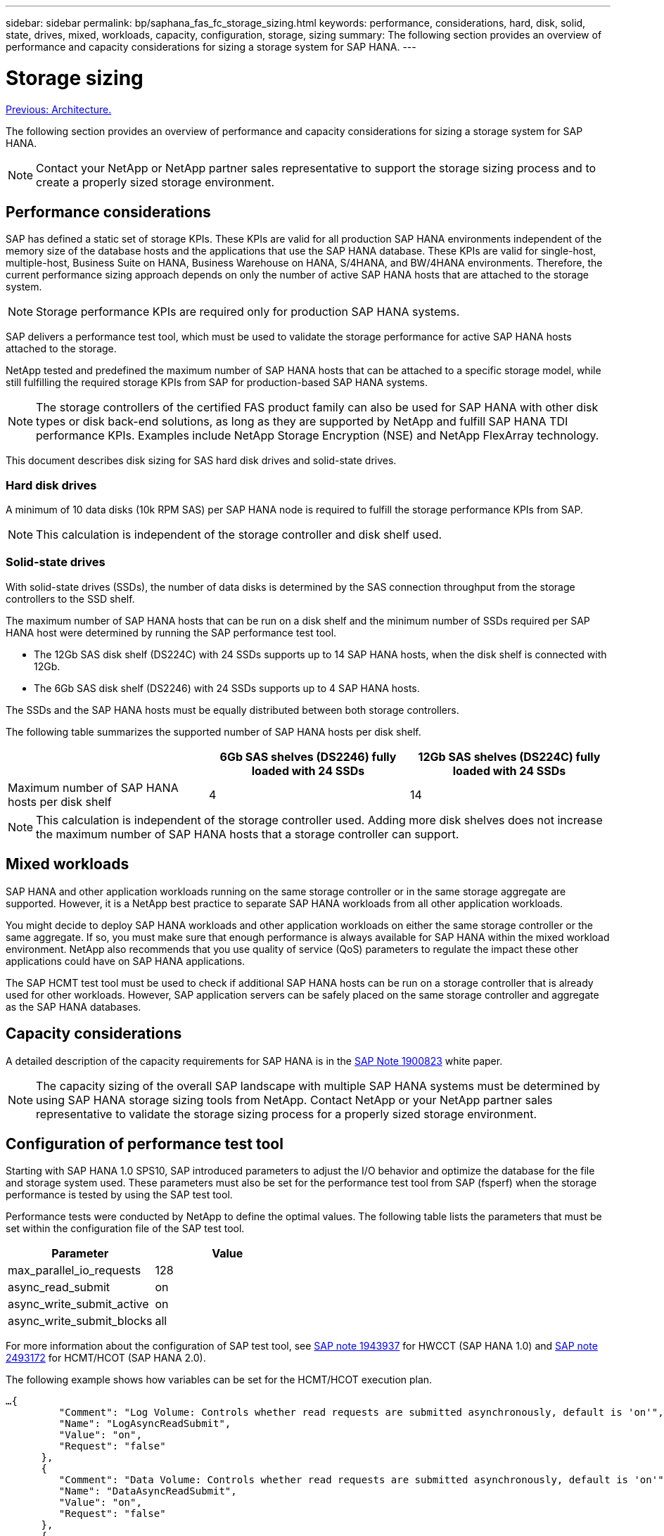---
sidebar: sidebar
permalink: bp/saphana_fas_fc_storage_sizing.html
keywords: performance, considerations, hard, disk, solid, state, drives, mixed, workloads, capacity, configuration, storage, sizing
summary: The following section provides an overview of performance and capacity considerations for sizing a storage system for SAP HANA.
---

= Storage sizing
:hardbreaks:
:nofooter:
:icons: font
:linkattrs:
:imagesdir: ./../media/

//
// This file was created with NDAC Version 2.0 (August 17, 2020)
//
// 2021-05-20 16:40:51.309490
//
link:saphana_fas_fc_architecture.html[Previous: Architecture.]

The following section provides an overview of performance and capacity considerations for sizing a storage system for SAP HANA.

[NOTE]
Contact your NetApp or NetApp partner sales representative to support the storage sizing process and to create a properly sized storage environment.

== Performance considerations

SAP has defined a static set of storage KPIs. These KPIs are valid for all production SAP HANA environments independent of the memory size of the database hosts and the applications that use the SAP HANA database. These KPIs are valid for single-host, multiple-host, Business Suite on HANA, Business Warehouse on HANA, S/4HANA, and BW/4HANA environments. Therefore, the current performance sizing approach depends on only the number of active SAP HANA hosts that are attached to the storage system.

[NOTE]
Storage performance KPIs are required only for production SAP HANA systems.

SAP delivers a performance test tool, which must be used to validate the storage performance for active SAP HANA hosts attached to the storage.

NetApp tested and predefined the maximum number of SAP HANA hosts that can be attached to a specific storage model, while still fulfilling the required storage KPIs from SAP for production-based SAP HANA systems.

[NOTE]
The storage controllers of the certified FAS product family can also be used for SAP HANA with other disk types or disk back-end solutions, as long as they are supported by NetApp and fulfill SAP HANA TDI performance KPIs. Examples include NetApp Storage Encryption (NSE) and NetApp FlexArray technology.

This document describes disk sizing for SAS hard disk drives and solid-state drives.

=== Hard disk drives

A minimum of 10 data disks (10k RPM SAS) per SAP HANA node is required to fulfill the storage performance KPIs from SAP.

[NOTE]
This calculation is independent of the storage controller and disk shelf used.

=== Solid-state drives

With solid-state drives (SSDs), the number of data disks is determined by the SAS connection throughput from the storage controllers to the SSD shelf.

The maximum number of SAP HANA hosts that can be run on a disk shelf and the minimum number of SSDs required per SAP HANA host were determined by running the SAP performance test tool.

* The 12Gb SAS disk shelf (DS224C) with 24 SSDs supports up to 14 SAP HANA hosts, when the disk shelf is connected with 12Gb.
* The 6Gb SAS disk shelf (DS2246) with 24 SSDs supports up to 4 SAP HANA hosts.

The SSDs and the SAP HANA hosts must be equally distributed between both storage controllers.

The following table summarizes the supported number of SAP HANA hosts per disk shelf.

|===
| |6Gb SAS shelves (DS2246) fully loaded with 24 SSDs |12Gb SAS shelves (DS224C) fully loaded with 24 SSDs

|Maximum number of SAP HANA hosts per disk shelf
|4
|14
|===

[NOTE]
This calculation is independent of the storage controller used. Adding more disk shelves does not increase the maximum number of SAP HANA hosts that a storage controller can support.

== Mixed workloads

SAP HANA and other application workloads running on the same storage controller or in the same storage aggregate are supported. However, it is a NetApp best practice to separate SAP HANA workloads from all other application workloads.

You might decide to deploy SAP HANA workloads and other application workloads on either the same storage controller or the same aggregate. If so, you must make sure that enough performance is always available for SAP HANA within the mixed workload environment. NetApp also recommends that you use quality of service (QoS) parameters to regulate the impact these other applications could have on SAP HANA applications.

The SAP HCMT test tool must be used to check if additional SAP HANA hosts can be run on a storage controller that is already used for other workloads. However, SAP application servers can be safely placed on the same storage controller and aggregate as the SAP HANA databases.

== Capacity considerations

A detailed description of the capacity requirements for SAP HANA is in the https://launchpad.support.sap.com/#/notes/1900823[SAP Note 1900823^] white paper.

[NOTE]
The capacity sizing of the overall SAP landscape with multiple SAP HANA systems must be determined by using SAP HANA storage sizing tools from NetApp. Contact NetApp or your NetApp partner sales representative to validate the storage sizing process for a properly sized storage environment.

== Configuration of performance test tool

Starting with SAP HANA 1.0 SPS10, SAP introduced parameters to adjust the I/O behavior and optimize the database for the file and storage system used. These parameters must also be set for the performance test tool from SAP (fsperf) when the storage performance is tested by using the SAP test tool.

Performance tests were conducted by NetApp to define the optimal values. The following table lists the parameters that must be set within the configuration file of the SAP test tool.

|===
|Parameter |Value

|max_parallel_io_requests
|128
|async_read_submit
|on
|async_write_submit_active
|on
|async_write_submit_blocks
|all
|===

For more information about the configuration of SAP test tool, see https://service.sap.com/sap/support/notes/1943937[SAP note 1943937^] for HWCCT (SAP HANA 1.0) and https://launchpad.support.sap.com/[SAP note 2493172^] for HCMT/HCOT (SAP HANA 2.0).

The following example shows how variables can be set for the HCMT/HCOT execution plan.

....
…{
         "Comment": "Log Volume: Controls whether read requests are submitted asynchronously, default is 'on'",
         "Name": "LogAsyncReadSubmit",
         "Value": "on",
         "Request": "false"
      },
      {
         "Comment": "Data Volume: Controls whether read requests are submitted asynchronously, default is 'on'",
         "Name": "DataAsyncReadSubmit",
         "Value": "on",
         "Request": "false"
      },
      {
         "Comment": "Log Volume: Controls whether write requests can be submitted asynchronously",
         "Name": "LogAsyncWriteSubmitActive",
         "Value": "on",
         "Request": "false"
      },
      {
         "Comment": "Data Volume: Controls whether write requests can be submitted asynchronously",
         "Name": "DataAsyncWriteSubmitActive",
         "Value": "on",
         "Request": "false"
      },
      {
         "Comment": "Log Volume: Controls which blocks are written asynchronously. Only relevant if AsyncWriteSubmitActive is 'on' or 'auto' and file system is flagged as requiring asynchronous write submits",
         "Name": "LogAsyncWriteSubmitBlocks",
         "Value": "all",
         "Request": "false"
      },
      {
         "Comment": "Data Volume: Controls which blocks are written asynchronously. Only relevant if AsyncWriteSubmitActive is 'on' or 'auto' and file system is flagged as requiring asynchronous write submits",
         "Name": "DataAsyncWriteSubmitBlocks",
         "Value": "all",
         "Request": "false"
      },
      {
         "Comment": "Log Volume: Maximum number of parallel I/O requests per completion queue",
         "Name": "LogExtMaxParallelIoRequests",
         "Value": "128",
         "Request": "false"
      },
      {
         "Comment": "Data Volume: Maximum number of parallel I/O requests per completion queue",
         "Name": "DataExtMaxParallelIoRequests",
         "Value": "128",
         "Request": "false"
      }, …
....

These variables must be used for the test configuration. This is usually the case with the predefined execution plans SAP delivers with the HCMT/HCOT tool. The following example for a 4k log write test is from an execution plan.

....
…
      {
         "ID": "D664D001-933D-41DE-A904F304AEB67906",
         "Note": "File System Write Test",
         "ExecutionVariants": [
            {
               "ScaleOut": {
                  "Port": "${RemotePort}",
                  "Hosts": "${Hosts}",
                  "ConcurrentExecution": "${FSConcurrentExecution}"
               },
               "RepeatCount": "${TestRepeatCount}",
               "Description": "4K Block, Log Volume 5GB, Overwrite",
               "Hint": "Log",
               "InputVector": {
                  "BlockSize": 4096,
                  "DirectoryName": "${LogVolume}",
                  "FileOverwrite": true,
                  "FileSize": 5368709120,
                  "RandomAccess": false,
                  "RandomData": true,
                  "AsyncReadSubmit": "${LogAsyncReadSubmit}",
                  "AsyncWriteSubmitActive": "${LogAsyncWriteSubmitActive}",
                  "AsyncWriteSubmitBlocks": "${LogAsyncWriteSubmitBlocks}",
                  "ExtMaxParallelIoRequests": "${LogExtMaxParallelIoRequests}",
                  "ExtMaxSubmitBatchSize": "${LogExtMaxSubmitBatchSize}",
                  "ExtMinSubmitBatchSize": "${LogExtMinSubmitBatchSize}",
                  "ExtNumCompletionQueues": "${LogExtNumCompletionQueues}",
                  "ExtNumSubmitQueues": "${LogExtNumSubmitQueues}",
                  "ExtSizeKernelIoQueue": "${ExtSizeKernelIoQueue}"
               }
            }, …
....

== Storage sizing process overview

The number of disks per HANA host and the SAP HANA host density for each storage model were determined with the SAP HANA test tool.

The sizing process requires details such as the number of production and nonproduction SAP HANA hosts, the RAM size of each host, and the backup retention period of the storage-based Snapshot copies. The number of SAP HANA hosts determines the storage controller and the number of disks required.

The size of the RAM, the net data size on the disk of each SAP HANA host, and the Snapshot copy backup retention period are used as inputs during capacity sizing.

The following figure summarizes the sizing process.

image:saphana_fas_fc_image8.jpg[Error: Missing Graphic Image]

link:saphana_fas_fc_infrastructure_setup_and_configuration_overview.html[Next: Infrastructure setup and configuration.]

